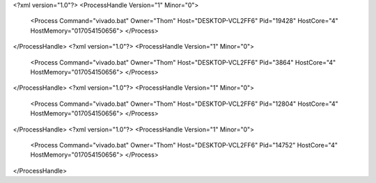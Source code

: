 <?xml version="1.0"?>
<ProcessHandle Version="1" Minor="0">
    <Process Command="vivado.bat" Owner="Thom" Host="DESKTOP-VCL2FF6" Pid="19428" HostCore="4" HostMemory="017054150656">
    </Process>
</ProcessHandle>
<?xml version="1.0"?>
<ProcessHandle Version="1" Minor="0">
    <Process Command="vivado.bat" Owner="Thom" Host="DESKTOP-VCL2FF6" Pid="3864" HostCore="4" HostMemory="017054150656">
    </Process>
</ProcessHandle>
<?xml version="1.0"?>
<ProcessHandle Version="1" Minor="0">
    <Process Command="vivado.bat" Owner="Thom" Host="DESKTOP-VCL2FF6" Pid="12804" HostCore="4" HostMemory="017054150656">
    </Process>
</ProcessHandle>
<?xml version="1.0"?>
<ProcessHandle Version="1" Minor="0">
    <Process Command="vivado.bat" Owner="Thom" Host="DESKTOP-VCL2FF6" Pid="14752" HostCore="4" HostMemory="017054150656">
    </Process>
</ProcessHandle>
